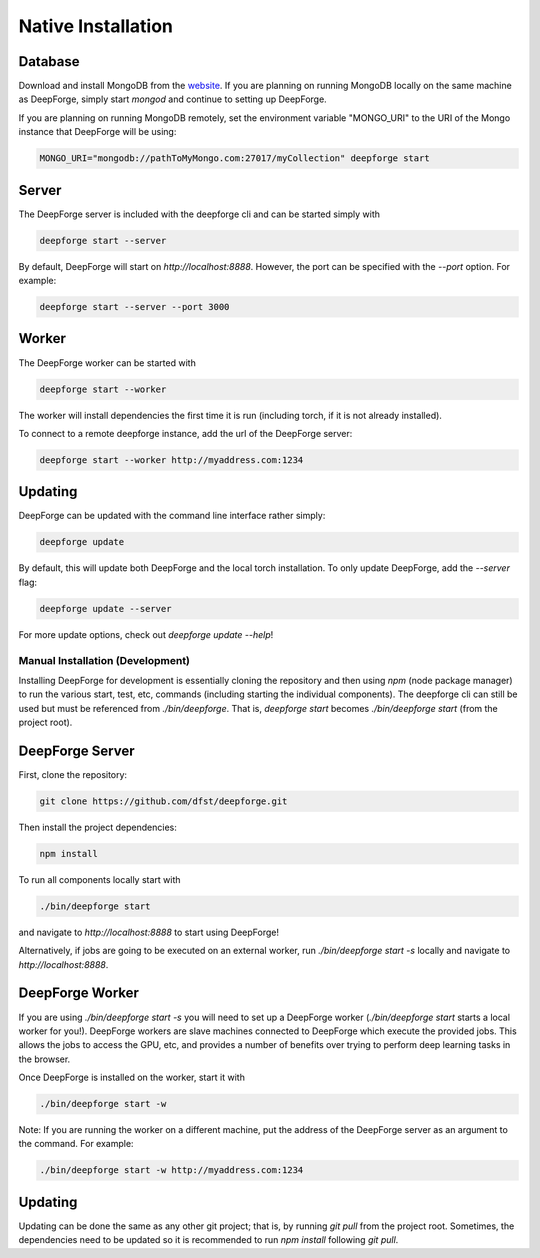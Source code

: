 Native Installation
===================

Database
~~~~~~~~
Download and install MongoDB from the `website <https://www.mongodb.org/>`_. If you are planning on running MongoDB locally on the same machine as DeepForge, simply start `mongod` and continue to setting up DeepForge.

If you are planning on running MongoDB remotely, set the environment variable "MONGO_URI" to the URI of the Mongo instance that DeepForge will be using:

.. code-block:: bash

    MONGO_URI="mongodb://pathToMyMongo.com:27017/myCollection" deepforge start

Server
~~~~~~
The DeepForge server is included with the deepforge cli and can be started simply with 

.. code-block:: bash

    deepforge start --server

By default, DeepForge will start on `http://localhost:8888`. However, the port can be specified with the `--port` option. For example:

.. code-block:: bash

    deepforge start --server --port 3000

Worker
~~~~~~
The DeepForge worker can be started with

.. code-block:: bash

    deepforge start --worker

The worker will install dependencies the first time it is run (including torch, if it is not already installed). 

To connect to a remote deepforge instance, add the url of the DeepForge server:

.. code-block:: bash

    deepforge start --worker http://myaddress.com:1234

Updating
~~~~~~~~
DeepForge can be updated with the command line interface rather simply:

.. code-block:: bash

    deepforge update

By default, this will update both DeepForge and the local torch installation. To only update DeepForge, add the `--server` flag:

.. code-block:: bash

    deepforge update --server

For more update options, check out `deepforge update --help`!

Manual Installation (Development)
---------------------------------
Installing DeepForge for development is essentially cloning the repository and then using `npm` (node package manager) to run the various start, test, etc, commands (including starting the individual components). The deepforge cli can still be used but must be referenced from `./bin/deepforge`. That is, `deepforge start` becomes `./bin/deepforge start` (from the project root).

DeepForge Server
~~~~~~~~~~~~~~~~
First, clone the repository:

.. code-block:: bash

    git clone https://github.com/dfst/deepforge.git

Then install the project dependencies:

.. code-block:: bash

    npm install

To run all components locally start with 

.. code-block:: bash

    ./bin/deepforge start

and navigate to `http://localhost:8888` to start using DeepForge!

Alternatively, if jobs are going to be executed on an external worker, run `./bin/deepforge start -s` locally and navigate to `http://localhost:8888`.

DeepForge Worker
~~~~~~~~~~~~~~~~
If you are using `./bin/deepforge start -s` you will need to set up a DeepForge worker (`./bin/deepforge start` starts a local worker for you!). DeepForge workers are slave machines connected to DeepForge which execute the provided jobs. This allows the jobs to access the GPU, etc, and provides a number of benefits over trying to perform deep learning tasks in the browser.

Once DeepForge is installed on the worker, start it with

.. code-block:: bash

    ./bin/deepforge start -w

Note: If you are running the worker on a different machine, put the address of the DeepForge server as an argument to the command. For example:

.. code-block:: bash

    ./bin/deepforge start -w http://myaddress.com:1234

Updating
~~~~~~~~
Updating can be done the same as any other git project; that is, by running `git pull` from the project root. Sometimes, the dependencies need to be updated so it is recommended to run `npm install` following `git pull`.
